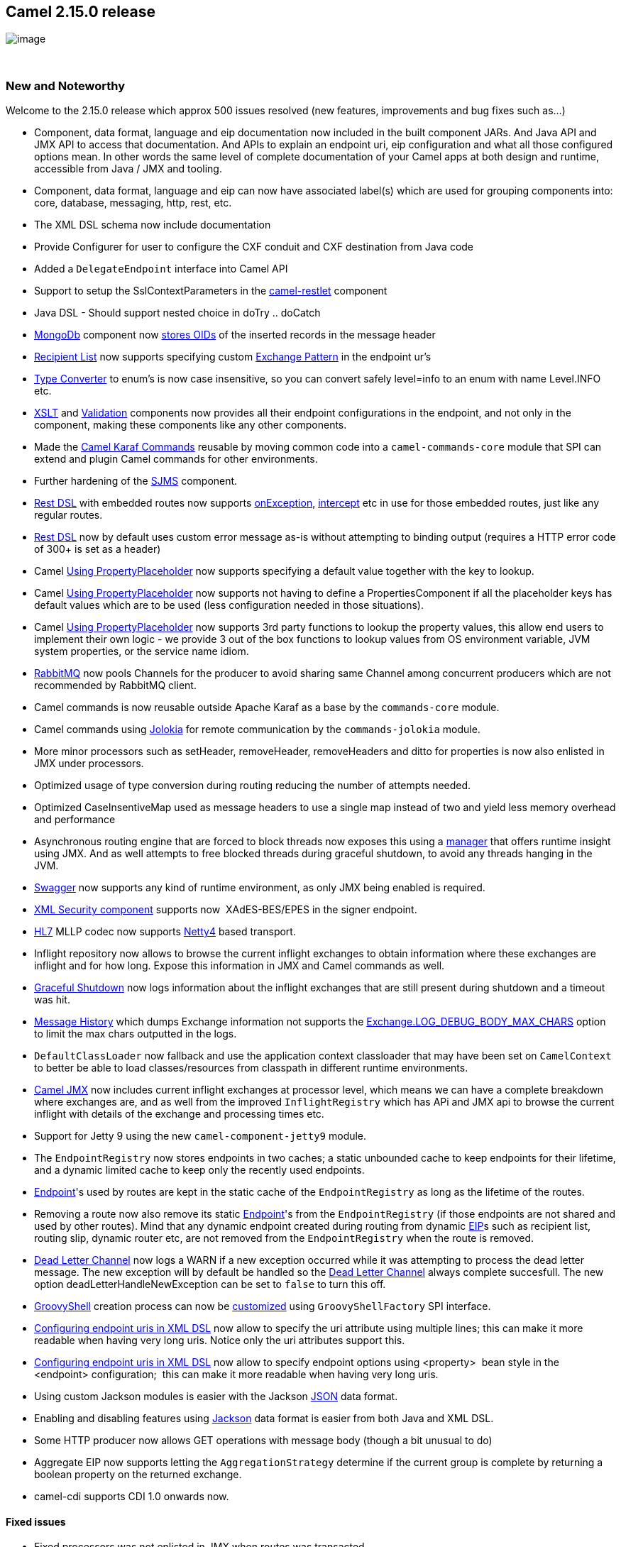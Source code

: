 [[ConfluenceContent]]
[[Camel2.15.0Release-Camel2.15.0release]]
Camel 2.15.0 release
--------------------

image:http://camel.apache.org/download.data/camel-box-v1.0-150x200.png[image]

 

[[Camel2.15.0Release-NewandNoteworthy]]
New and Noteworthy
~~~~~~~~~~~~~~~~~~

Welcome to the 2.15.0 release which approx 500 issues resolved (new
features, improvements and bug fixes such as...)

* Component, data format, language and eip documentation now included in
the built component JARs. And Java API and JMX API to access that
documentation. And APIs to explain an endpoint uri, eip configuration
and what all those configured options mean. In other words the same
level of complete documentation of your Camel apps at both design and
runtime, accessible from Java / JMX and tooling.
* Component, data format, language and eip can now
have associated label(s) which are used for grouping components into:
core, database, messaging, http, rest, etc.
* The XML DSL schema now include documentation
* Provide Configurer for user to configure the CXF conduit and CXF
destination from Java code
* Added a `DelegateEndpoint` interface into Camel API
* Support to setup the SslContextParameters in the
link:restlet.html[camel-restlet] component
* Java DSL - Should support nested choice in doTry .. doCatch
* link:mongodb.html[MongoDb] component now
https://issues.apache.org/jira/browse/CAMEL-7996[stores OIDs] of the
inserted records in the message header
* link:recipient-list.html[Recipient List] now supports specifying
custom link:exchange-pattern.html[Exchange Pattern] in the endpoint ur's
* link:type-converter.html[Type Converter] to enum's is now case
insensitive, so you can convert safely level=info to an enum with name
Level.INFO etc.
* link:xslt.html[XSLT]
and https://cwiki.apache.org/confluence/pages/viewpage.action?pageId=38909[Validation]
components now provides all their endpoint configurations in the
endpoint, and not only in the component, making these components like
any other components.
* Made the link:karaf.html[Camel Karaf Commands] reusable by moving
common code into a `camel-commands-core` module that SPI can extend and
plugin Camel commands for other environments.
* Further hardening of the link:sjms.html[SJMS] component.
* link:rest-dsl.html[Rest DSL] with embedded routes now supports
link:exception-clause.html[onException], link:intercept.html[intercept]
etc in use for those embedded routes, just like any regular routes. 
* link:rest-dsl.html[Rest DSL] now by default uses custom error message
as-is without attempting to binding output (requires a HTTP error code
of 300+ is set as a header)
* Camel link:using-propertyplaceholder.html[Using PropertyPlaceholder]
now supports specifying a default value together with the key to lookup.
* Camel link:using-propertyplaceholder.html[Using PropertyPlaceholder]
now supports not having to define a PropertiesComponent if all the
placeholder keys has default values which are to be used (less
configuration needed in those situations).
* Camel link:using-propertyplaceholder.html[Using PropertyPlaceholder]
now supports 3rd party functions to lookup the property values, this
allow end users to implement their own logic - we provide 3 out of the
box functions to lookup values from OS environment variable, JVM system
properties, or the service name idiom.
* link:rabbitmq.html[RabbitMQ] now pools Channels for the producer to
avoid sharing same Channel among concurrent producers which are not
recommended by RabbitMQ client.
* Camel commands is now reusable outside Apache Karaf as a base by
the `commands-core` module.
* Camel commands using http://www.jolokia.org/[Jolokia] for remote
communication by the `commands-jolokia` module.
* More minor processors such as setHeader, removeHeader, removeHeaders
and ditto for properties is now also enlisted in JMX under processors.
* Optimized usage of type conversion during routing reducing the number
of attempts needed.
* Optimized CaseInsentiveMap used as message headers to use a single map
instead of two and yield less memory overhead and performance
* Asynchronous routing engine that are forced to block threads now
exposes this using a link:asyncprocessorawaitmanager.html[manager] that
offers runtime insight using JMX. And as well attempts to free blocked
threads during graceful shutdown, to avoid any threads hanging in the
JVM.
* link:swagger.html[Swagger] now supports any kind of runtime
environment, as only JMX being enabled is required.
* link:xml-security-component.html[XML Security component] supports
now  XAdES-BES/EPES in the signer endpoint.
* link:hl7.html[HL7] MLLP codec now supports link:netty4.html[Netty4]
based transport.
* Inflight repository now allows to browse the current inflight
exchanges to obtain information where these exchanges are inflight and
for how long. Expose this information in JMX and Camel commands as well.
* link:graceful-shutdown.html[Graceful Shutdown] now logs information
about the inflight exchanges that are still present during shutdown and
a timeout was hit.
* link:message-history.html[Message History] which dumps Exchange
information not supports
the link:how-do-i-set-the-max-chars-when-debug-logging-messages-in-camel.html[Exchange.LOG_DEBUG_BODY_MAX_CHARS]
option to limit the max chars outputted in the logs.
* `DefaultClassLoader` now fallback and use the application context
classloader that may have been set on `CamelContext` to better be able
to load classes/resources from classpath in different runtime
environments. +
* link:camel-jmx.html[Camel JMX] now includes current inflight exchanges
at processor level, which means we can have a complete breakdown where
exchanges are, and as well from the improved `InflightRegistry` which
has APi and JMX api to browse the current inflight with details of the
exchange and processing times etc.
* Support for Jetty 9 using the new `camel-component-jetty9` module.
* The `EndpointRegistry` now stores endpoints in two caches; a static
unbounded cache to keep endpoints for their lifetime, and a dynamic
limited cache to keep only the recently used endpoints. 
* link:endpoint.html[Endpoint]'s used by routes are kept in the static
cache of the `EndpointRegistry` as long as the lifetime of the routes.
* Removing a route now also remove its
static link:endpoint.html[Endpoint]'s from the `EndpointRegistry` (if
those endpoints are not shared and used by other routes). Mind that any
dynamic endpoint created during routing from dynamic link:eip.html[EIP]s
such as recipient list, routing slip, dynamic router etc, are not
removed from the `EndpointRegistry` when the route is removed.
* link:dead-letter-channel.html[Dead Letter Channel] now logs a WARN if
a new exception occurred while it was attempting to process the dead
letter message. The new exception will by default be handled so
the link:dead-letter-channel.html[Dead Letter Channel] always complete
succesfull. The new option deadLetterHandleNewException can be set
to `false` to turn this off.
* link:groovy.html[GroovyShell] creation process can now be
https://issues.apache.org/jira/browse/CAMEL-8259[customized] using
`GroovyShellFactory` SPI interface.
* link:how-do-i-configure-endpoints.html[Configuring endpoint uris in
XML DSL] now allow to specify the uri attribute using multiple lines;
this can make it more readable when having very long uris. Notice only
the uri attributes support this.
* link:how-do-i-configure-endpoints.html[Configuring endpoint uris in
XML DSL] now allow to specify endpoint options using <property>  bean
style in the <endpoint> configuration;  this can make it more readable
when having very long uris. 
* Using custom Jackson modules is easier with the
Jackson link:json.html[JSON] data format.
* Enabling and disabling features using link:json.html[Jackson] data
format is easier from both Java and XML DSL.
* Some HTTP producer now allows GET operations with message body (though
a bit unusual to do)
* Aggregate EIP now supports letting the `AggregationStrategy` determine
if the current group is complete by returning a boolean property on the
returned exchange.
* camel-cdi supports CDI 1.0 onwards now.

[[Camel2.15.0Release-Fixedissues]]
Fixed issues
^^^^^^^^^^^^

* Fixed processors was not enlisted in JMX when routes was transacted.
* Fixed the NullPointerException when using CXF endpoint with enrich
* Fixed the endpointProperty of restConfiguration doesn't work issue
* Fixed the issue that CircuitBreakerLoadBalancer fails on async
processors
* Fixed MyBatis consumer
https://issues.apache.org/jira/browse/CAMEL-8011[ignoring
maxMessagesPerPoll] option
* Fixed potential issue with pollEnrich not triggering error handler if
an exception was thrown in the polling.
* Fixed a memory leak if using link:dynamic-router.html[Dynamic Router]
that loops many times, and uses any of `convertBodyTo` or `setBody`
or `transform` in the loop, causing memory to stack up until the
Exchange is done.
* Fixed and improved how link:bean.html[Bean] component
and link:simple.html[Simple] language invoking beans detect methods that
are overridden, and able to filter and apply this as a single method, to
be invoked. Avoids AmbiguousMethodCallException being thrown.
* Fixed a thread leak if restarting routes using stop/start and the
routes is a scheduled poll consumer, such as file/ftp components.
* Using ?exchangePattern=InOnly or InOut in endpoint uris now take
precedence as the pattern in use when sending to the endpoint, using
to/recipient list.
* link:mail.html[Mail] component no longer includes headers starting
with `Camel` in their keys, as those are consider internal headers and
should not be included in the sent emails.
* Fixed readLock=fileLock on the file component
* Fixed link:stomp.html[Stomp] not detecting failure when sending, but
was assuming a send always succeeded
* Fixed link:mqtt.html[MQTT] sending to broker being more resilient and
automatic ensure re-connection when connection failures
* Fixed sending to FTP may cause the producer to hang in an endless
reconnection attempt if the socket connection is dead. (Use
soTimeout=10000 or some positive value to potential mitigate this in
older releases).
* link:wire-tap.html[Wire Tap] and link:multicast.html[Multicast] (in
parallel mode) EIPs now copies the message body if its
link:stream-caching.html[Stream caching] based - this allows concurrent
threads to work individually using their own copy of the stream, to have
reliable access to the body. +
 +

[[Camel2.15.0Release-New]]
New link:enterprise-integration-patterns.html[Enterprise Integration
Patterns]
^^^^^^^^^^^^^^^^^^^^^^^^^^^^^^^^^^^^^^^^^^^^^^^^^^^^^^^^^^^^^^^^^^^^^^^^^^^^^^

[[Camel2.15.0Release-New.1]]
New link:components.html[Components]
^^^^^^^^^^^^^^^^^^^^^^^^^^^^^^^^^^^^

* link:beanstalk.html[camel-beanstalk] - for working with Amazon
Beanstalk jobs.
* came-cassandraql - Cassandra CQL3 support
* `camel-chunk` - for templating with Chunk engine.
* link:docker.html[camel-docker] - to communicate with Docker.
* link:dozer.html[camel-dozer]- Now also as a component to convert
messages using the Dozer type conversion framework
* camel-github - for integrating with github
* camel-google-calendar - provides access
to http://google.com/calendar[Google Calendar] via
the https://developers.google.com/google-apps/calendar/v3/reference/[Google
Calendar Web APIs].
* camel-google-mail - provides access to http://gmail.com/[Gmail] via
the https://developers.google.com/gmail/api/v1/reference/[Google Mail
Web APIs].
* link:hipchat.html[camel-hipchat] - to integrate with the Hipchat
service
* camel-pgevent - Component for sending/receiving notifications in
PostgreSQL via the pgjdbc-ng driver
* camel-jira - for integrating with JIRA issue tracker
* link:kura.html[camel-kura] - for deploying Camel OSGi routes into
https://eclipse.org/kura/[Eclipse Kura] M2M container.
* camel-scr - for using Camel with
http://felix.apache.org/documentation/subprojects/apache-felix-maven-scr-plugin/scr-annotations.html[SCR] (OSGi
declarative services) on OSGi containers such as Apache Karaf
* link:spring-boot.html[camel-spring-boot] - for using Camel with Spring
Boot
* camel-test-spring40 - for testing with Spring 4.0.x. camel-test-spring
is for Spring 4.1.x onwards.
* link:scheduler.html[scheduler] - for timer based scheduler using a
scheduled thread pool and with more functionality.

[[Camel2.15.0Release-NewDSL]]
New DSL
^^^^^^^

* Added *removeProperties* to remove the properties from exchange.

[[Camel2.15.0Release-NewAnnotations]]
New Annotations
^^^^^^^^^^^^^^^

[[Camel2.15.0Release-NewDataFormats]]
New link:data-format.html[Data Formats]
^^^^^^^^^^^^^^^^^^^^^^^^^^^^^^^^^^^^^^^

* camel-univocity-parsers

[[Camel2.15.0Release-New.2]]
New link:languages.html[Languages]
^^^^^^^^^^^^^^^^^^^^^^^^^^^^^^^^^^

[[Camel2.15.0Release-New.3]]
New link:examples.html[Examples]
^^^^^^^^^^^^^^^^^^^^^^^^^^^^^^^^

[[Camel2.15.0Release-New.4]]
New link:tutorials.html[Tutorials]
^^^^^^^^^^^^^^^^^^^^^^^^^^^^^^^^^^

[[Camel2.15.0Release-KnownIssues]]
Known Issues
~~~~~~~~~~~~

The camel-cxf feature doesn't install the required camel-spring feature
by default. Therefore, you have to install it separately before:
'features:install camel-spring'

The camel-swagger feature doesn't install the required scala-reflect
bundle by default. Therefore, you have to install it separately before:
'install -s mvn:org.scala-lang/scala-reflect/2.10.4'

[[Camel2.15.0Release-DependencyUpgrades]]
Dependency Upgrades
~~~~~~~~~~~~~~~~~~~

* AWS-Java-SDK 1.8.3 to 1.8.9.1
* Codahale Metrics 3.0 to 3.1
* CXF 3.0.2 to 3.0.4
* Hazelcast 3.3.2 to 3.4
* JAXB 2.2.7 to 2.2.11
* JRuby 1.7.16 to 1.7.18
* Guava 17.0 to 18.0
* Jsch 0.1.50 to 0.1.51
* JsonPath 1.1.0 to 1.2.0
* Spring 4.0.7.RELEASE to 4.1.5.RELEASE
* Spring Security 3.1.7.RELEASE to 3.2.5.RELEASE
* RX Java 0.20 to 1.0.5
* Disruptor 3.3.0 to 3.3.2
* ... and many other upgrades

[[Camel2.15.0Release-Importantchangestoconsiderwhenupgrading]]
Important changes to consider when upgrading
~~~~~~~~~~~~~~~~~~~~~~~~~~~~~~~~~~~~~~~~~~~~

* Spring 4.1.x is now the default out of the box Spring version.
* Unit testing with Spring 4.0.x requires using camel-test-spring40, as
camel-test-spring is for Spring 4.1 or better.
* Remember to
add `@BootstrapWith``(CamelTestContextBootstrapper.``class``)` if
upgrading from Spring 3.x or 4.0.x to Spring 4.1 onwards, and using the
camel-test-spring module.
* link:xslt.html[XSLT] component now require
configuring `transformerFactory` using link:uris.html[URIs] with the
#syntax to refer to a bean. Just like any other component would do.
* Slight refactor in `camel-metrics` component which may affect users
who are using the java endpoint types instead of configuring using uris
* `camel-csv` upgraded to Commons CSV 1.x which has a different API than
the old 0.x version. End users may need to adjust their code.
* `camel-sjms` has been refactored a bit to further harden this
component. End users may need to adjust their code.
* The link:simple.html[simple] function properties:locations:key has
been renamed to properties-location:locations:key, as it would clash
with the new functionality to specify a default value after the key
name, eg properties:key:default
* Removed the backlog tracer commands from the Karaf Camel commands as
they are not suitable for a CLI environment
* The need for runtime specific servlets in
link:swagger.html[Swagger] has been removed, and instead just use the
default servlet which is provided out of the box. 
* `org.apache.camel.spi.InflightRepository` now includes additional
methods for browsing in-flight exchanges.
* Using ?exchangePattern=InOnly or InOut in endpoint uris now take
precedence as the pattern in use when sending to the endpoint, using
to/recipient list.
* `DefaultClassLoader` now fallback and use the application context
classloader that may have been set on `CamelContext` to better be able
to load classes/resources from classpath in different runtime
environments.
* link:mail.html[Mail] component no longer includes headers starting
with `Camel` in their keys, as those are consider internal headers and
should not be included in the sent emails.
* Removing a route now also remove its
static link:endpoint.html[Endpoint]'s from the `EndpointRegistry` (if
those endpoints are not shared and used by other routes). Mind that any
dynamic endpoint created during routing from dynamic link:eip.html[EIP]s
such as recipient list, routing slip, dynamic router etc, are not
removed from the `EndpointRegistry` when the route is removed.
* All boolean isFoo methods on the model classes has been removed to
ensure the model has consistent java bean getter/setter style with
exactly one getter and one setter of the same type.
* The exchange property language has been renamed from property to
exchangeProperty to avoid ambiguity, confusion and clash with properties
as a general term. So use exchangeProperty instead of property.
* The delay option in link:snmp.html[SNMP] has changed from using
seconds to millis as time unit.
* Routing starting from a link:bean.html[Bean] endpoint is not supported
(which wasnt really intended anyway), instead start with a scheduler and
use to bean instead.
* Added `copy` method to `StreamCache` api
for link:stream-caching.html[Stream caching]
* The `camel-jetty` component is now split into `camel-jetty8`
and `camel-jetty9` to support both Jetty versions. But only one is
supported on the the classpath so pick only one of them.
* Custom components using `@UriEndpoint` must now include a syntax
attribute to document the uri syntax of the endpoint, when using the apt
compiler plugin to generate documentation.
* Scala users should favor using ScalaRouteBuilder instance of
RouteBuilder. +
 +

[[Camel2.15.0Release-GettingtheDistributions]]
Getting the Distributions
~~~~~~~~~~~~~~~~~~~~~~~~~

[[Camel2.15.0Release-BinaryDistributions]]
Binary Distributions
^^^^^^^^^^^^^^^^^^^^

[width="100%",cols="34%,33%,33%",options="header",]
|=======================================================================
|Description |Download Link |PGP Signature file of download
|Windows Distribution
|http://www.apache.org/dyn/closer.lua/camel/apache-camel/2.15.0/apache-camel-2.15.0.zip[apache-camel-2.15.0.zip]
|http://www.apache.org/dist/camel/apache-camel/2.15.0/apache-camel-2.15.0.zip.asc[apache-camel-2.15.0.zip.asc]

|Unix/Linux/Cygwin Distribution
|http://www.apache.org/dyn/closer.lua/camel/apache-camel/2.15.0/apache-camel-2.15.0.tar.gz[apache-camel-2.15.0.tar.gz]
|http://www.apache.org/dist/camel/apache-camel/2.15.0/apache-camel-2.15.0.tar.gz.asc[apache-camel-2.15.0.tar.gz.asc]
|=======================================================================

[Info]
====
 **The above URLs use redirection**

The above URLs use the Apache Mirror system to redirect you to a
suitable mirror for your download. Some users have experienced issues
with some versions of browsers (e.g. some Safari browsers). If the
download doesn't seem to work for you from the above URL then try using
http://www.mozilla.com/en-US/firefox/[FireFox]

====

[[Camel2.15.0Release-SourceDistributions]]
Source Distributions
^^^^^^^^^^^^^^^^^^^^

[width="100%",cols="34%,33%,33%",options="header",]
|=======================================================================
|Description |Download Link |PGP Signature file of download
|Source for Windows
|http://www.apache.org/dyn/closer.lua/camel/apache-camel/2.15.0/apache-camel-2.15.0-src.zip[apache-camel-2.15.0-src.zip]
|http://www.apache.org/dist/camel/apache-camel/2.15.0/apache-camel-x.y.x-src.zip.asc[apache-camel-2.15.0-src.zip.asc]

|Source for Unix/Linux/Cygwin
|http://www.apache.org/dyn/closer.lua/camel/apache-camel/2.15.0/apache-camel-x.y.x-src.tar.gz[apache-camel-2.15.0-src.tar.gz]
|http://www.apache.org/dist/camel/apache-camel/2.15.0/apache-camel-2.15.0-src.tar.gz.asc[apache-camel-2.15.0-src.tar.gz.asc]
|=======================================================================

 

[[Camel2.15.0Release-GettingtheBinariesusingMaven2]]
Getting the Binaries using Maven 2
^^^^^^^^^^^^^^^^^^^^^^^^^^^^^^^^^^

To use this release in your maven project, the proper dependency
configuration that you should use in your
http://maven.apache.org/guides/introduction/introduction-to-the-pom.html[Maven
POM] is:

[source,brush:,java;,gutter:,false;,theme:,Default]
----
<dependency>
  <groupId>org.apache.camel</groupId>
  <artifactId>camel-core</artifactId>
  <version>2.15.0</version>
</dependency>
----

 

[[Camel2.15.0Release-Changelog]]
Changelog
~~~~~~~~~

For a more detailed view of new features and bug fixes, see the:

* https://issues.apache.org/jira/secure/ReleaseNote.jspa?version=12327940&projectId=12311211&styleName=Html[release
notes for 2.15.0]
